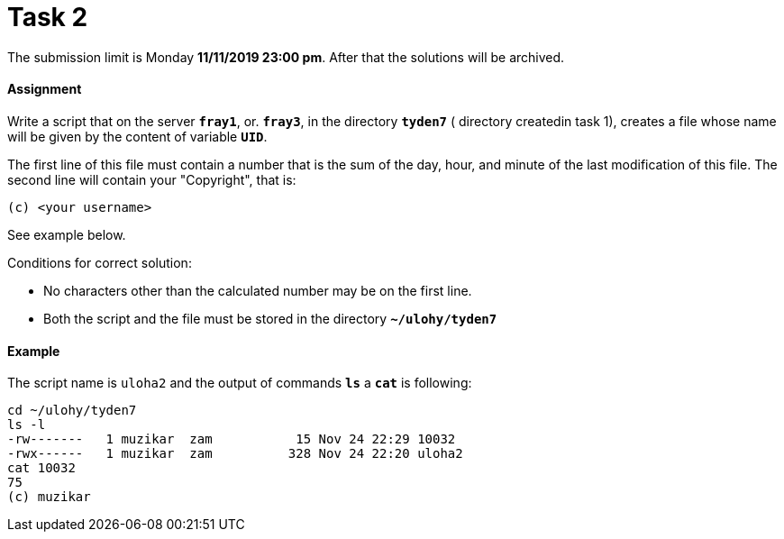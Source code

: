 = Task 2

The submission limit is Monday *11/11/2019 23:00 pm*. After that the solutions will be archived.

==== Assignment

Write a script that on the server *`fray1`*, or. *`fray3`*, in the directory *`tyden7`* ( directory createdin task 1), 
creates a file whose name will be given by the content of variable *`UID`*.

The first line of this file must contain a number that is the sum of the day, hour, and minute of the last modification of this file. The second line will contain your "Copyright", that is:

----
(c) <your username>
----

See example below.

Conditions for correct solution:

* No characters other than the calculated number may be on the first line.
* Both the script and the file must be stored in the directory *`~/ulohy/tyden7`*

==== Example


The script name is `uloha2` and the output of commands *`ls`* a *`cat`*  is following:


----
cd ~/ulohy/tyden7
ls -l
-rw-------   1 muzikar  zam           15 Nov 24 22:29 10032
-rwx------   1 muzikar  zam          328 Nov 24 22:20 uloha2
cat 10032
75
(c) muzikar
----

